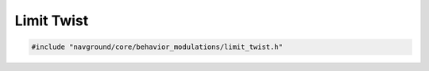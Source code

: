 ===========
Limit Twist
===========

.. code-block:: cpp
   
   #include "navground/core/behavior_modulations/limit_twist.h"

.. doxygenclass:: navground::core::LimitTwistModulation
    :members: